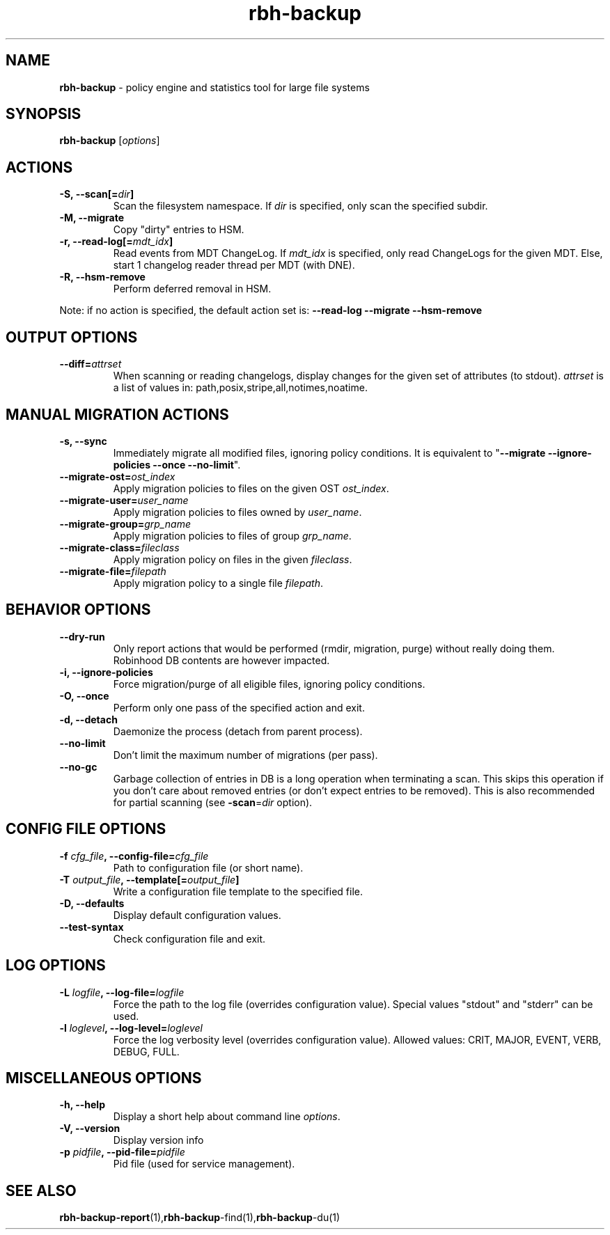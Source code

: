 .\" Text automatically generated by txt2man
.TH rbh-backup 1 "23 January 2014" "" ""
.SH NAME
\fBrbh-backup \fP- policy engine and statistics tool for large file systems
.SH SYNOPSIS
.nf
.fam C
  \fBrbh-backup\fP [\fIoptions\fP]

.fam T
.fi
.fam T
.fi
.SH ACTIONS

.TP
.B
\fB-S\fP, \fB--scan\fP[=\fIdir\fP]
Scan the filesystem namespace. If \fIdir\fP is specified, only scan the specified subdir.
.TP
.B
\fB-M\fP, \fB--migrate\fP
Copy "dirty" entries to HSM.
.TP
.B
\fB-r\fP, \fB--read-log\fP[=\fImdt_idx\fP]
Read events from MDT ChangeLog.
If \fImdt_idx\fP is specified, only read ChangeLogs for the given MDT.
Else, start 1 changelog reader thread per MDT (with DNE).
.TP
.B
\fB-R\fP, \fB--hsm-remove\fP
Perform deferred removal in HSM.
.PP
Note: if no action is specified, the default action set is: \fB--read-log\fP \fB--migrate\fP \fB--hsm-remove\fP
.SH OUTPUT OPTIONS

.TP
.B
\fB--diff\fP=\fIattrset\fP
When scanning or reading changelogs, display changes for the given set of attributes (to stdout).
\fIattrset\fP is a list of values in: path,posix,stripe,all,notimes,noatime.
.SH MANUAL MIGRATION ACTIONS

.TP
.B
\fB-s\fP, \fB--sync\fP
Immediately migrate all modified files, ignoring policy conditions.
It is equivalent to "\fB--migrate\fP \fB--ignore-policies\fP \fB--once\fP \fB--no-limit\fP".
.TP
.B
\fB--migrate-ost\fP=\fIost_index\fP
Apply migration policies to files on the given OST \fIost_index\fP.
.TP
.B
\fB--migrate-user\fP=\fIuser_name\fP
Apply migration policies to files owned by \fIuser_name\fP.
.TP
.B
\fB--migrate-group\fP=\fIgrp_name\fP
Apply migration policies to files of group \fIgrp_name\fP.
.TP
.B
\fB--migrate-class\fP=\fIfileclass\fP
Apply migration policy on files in the given \fIfileclass\fP.
.TP
.B
\fB--migrate-file\fP=\fIfilepath\fP
Apply migration policy to a single file \fIfilepath\fP.
.SH BEHAVIOR OPTIONS

.TP
.B
\fB--dry-run\fP
Only report actions that would be performed (rmdir, migration, purge)
without really doing them. Robinhood DB contents are however impacted.
.TP
.B
\fB-i\fP, \fB--ignore-policies\fP
Force migration/purge of all eligible files, ignoring policy conditions.
.TP
.B
\fB-O\fP, \fB--once\fP
Perform only one pass of the specified action and exit.
.TP
.B
\fB-d\fP, \fB--detach\fP
Daemonize the process (detach from parent process).
.TP
.B
\fB--no-limit\fP
Don't limit the maximum number of migrations (per pass).
.TP
.B
\fB--no-gc\fP
Garbage collection of entries in DB is a long operation when terminating
a scan. This skips this operation if you don't care about removed
entries (or don't expect entries to be removed).
This is also recommended for partial scanning (see \fB-scan\fP=\fIdir\fP option).
.SH CONFIG FILE OPTIONS

.TP
.B
\fB-f\fP \fIcfg_file\fP, \fB--config-file\fP=\fIcfg_file\fP
Path to configuration file (or short name).
.TP
.B
\fB-T\fP \fIoutput_file\fP, \fB--template\fP[=\fIoutput_file\fP]
Write a configuration file template to the specified file.
.TP
.B
\fB-D\fP, \fB--defaults\fP
Display default configuration values.
.TP
.B
\fB--test-syntax\fP
Check configuration file and exit.
.SH LOG OPTIONS

.TP
.B
\fB-L\fP \fIlogfile\fP, \fB--log-file\fP=\fIlogfile\fP
Force the path to the log file (overrides configuration value).
Special values "stdout" and "stderr" can be used.
.TP
.B
\fB-l\fP \fIloglevel\fP, \fB--log-level\fP=\fIloglevel\fP
Force the log verbosity level (overrides configuration value).
Allowed values: CRIT, MAJOR, EVENT, VERB, DEBUG, FULL.
.SH MISCELLANEOUS OPTIONS

.TP
.B
\fB-h\fP, \fB--help\fP
Display a short help about command line \fIoptions\fP.
.TP
.B
\fB-V\fP, \fB--version\fP
Display version info
.TP
.B
\fB-p\fP \fIpidfile\fP, \fB--pid-file\fP=\fIpidfile\fP
Pid file (used for service management).
.SH SEE ALSO
\fBrbh-backup-report\fP(1),\fBrbh-backup\fP-find(1),\fBrbh-backup\fP-du(1)
